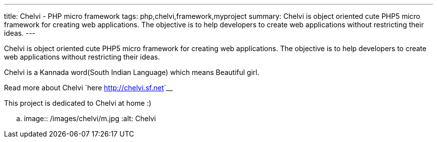 ---
title: Chelvi - PHP micro framework
tags: php,chelvi,framework,myproject
summary: Chelvi is object oriented cute PHP5 micro framework for creating web applications. The objective is to help developers to create web applications without restricting their ideas.
---

Chelvi is object oriented cute PHP5 micro framework for creating web applications. The objective is to help developers to create web applications without restricting their ideas.

Chelvi is a Kannada word(South Indian Language) which means Beautiful girl.

Read more about Chelvi `here <http://chelvi.sf.net>`__

This project is dedicated to Chelvi at home :)

.. image:: /images/chelvi/m.jpg
   :alt: Chelvi
